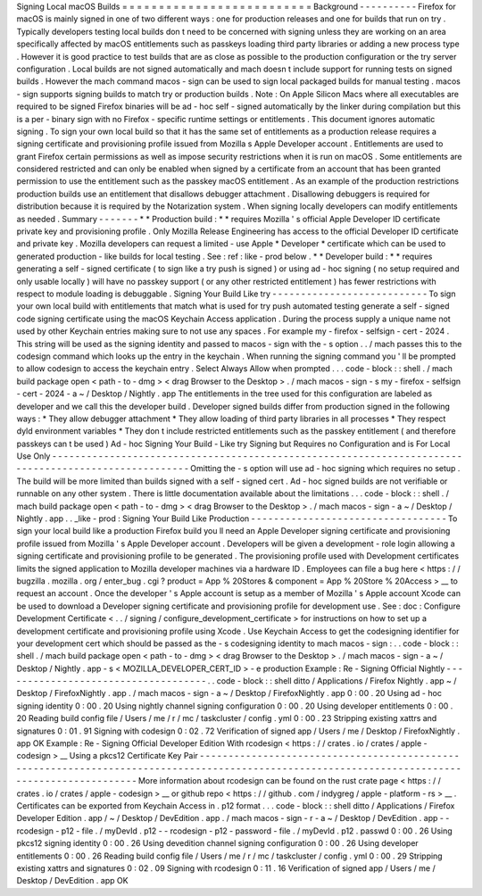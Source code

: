 Signing
Local
macOS
Builds
=
=
=
=
=
=
=
=
=
=
=
=
=
=
=
=
=
=
=
=
=
=
=
=
=
=
Background
-
-
-
-
-
-
-
-
-
-
Firefox
for
macOS
is
mainly
signed
in
one
of
two
different
ways
:
one
for
production
releases
and
one
for
builds
that
run
on
try
.
Typically
developers
testing
local
builds
don
t
need
to
be
concerned
with
signing
unless
they
are
working
on
an
area
specifically
affected
by
macOS
entitlements
such
as
passkeys
loading
third
party
libraries
or
adding
a
new
process
type
.
However
it
is
good
practice
to
test
builds
that
are
as
close
as
possible
to
the
production
configuration
or
the
try
server
configuration
.
Local
builds
are
not
signed
automatically
and
mach
doesn
t
include
support
for
running
tests
on
signed
builds
.
However
the
mach
command
macos
-
sign
can
be
used
to
sign
local
packaged
builds
for
manual
testing
.
macos
-
sign
supports
signing
builds
to
match
try
or
production
builds
.
Note
:
On
Apple
Silicon
Macs
where
all
executables
are
required
to
be
signed
Firefox
binaries
will
be
ad
-
hoc
self
-
signed
automatically
by
the
linker
during
compilation
but
this
is
a
per
-
binary
sign
with
no
Firefox
-
specific
runtime
settings
or
entitlements
.
This
document
ignores
automatic
signing
.
To
sign
your
own
local
build
so
that
it
has
the
same
set
of
entitlements
as
a
production
release
requires
a
signing
certificate
and
provisioning
profile
issued
from
Mozilla
s
Apple
Developer
account
.
Entitlements
are
used
to
grant
Firefox
certain
permissions
as
well
as
impose
security
restrictions
when
it
is
run
on
macOS
.
Some
entitlements
are
considered
restricted
and
can
only
be
enabled
when
signed
by
a
certificate
from
an
account
that
has
been
granted
permission
to
use
the
entitlement
such
as
the
passkey
macOS
entitlement
.
As
an
example
of
the
production
restrictions
production
builds
use
an
entitlement
that
disallows
debugger
attachment
.
Disallowing
debuggers
is
required
for
distribution
because
it
is
required
by
the
Notarization
system
.
When
signing
locally
developers
can
modify
entitlements
as
needed
.
Summary
-
-
-
-
-
-
-
*
*
Production
build
:
*
*
requires
Mozilla
'
s
official
Apple
Developer
ID
certificate
private
key
and
provisioning
profile
.
Only
Mozilla
Release
Engineering
has
access
to
the
official
Developer
ID
certificate
and
private
key
.
Mozilla
developers
can
request
a
limited
-
use
Apple
*
Developer
*
certificate
which
can
be
used
to
generated
production
-
like
builds
for
local
testing
.
See
:
ref
:
like
-
prod
below
.
*
*
Developer
build
:
*
*
requires
generating
a
self
-
signed
certificate
(
to
sign
like
a
try
push
is
signed
)
or
using
ad
-
hoc
signing
(
no
setup
required
and
only
usable
locally
)
will
have
no
passkey
support
(
or
any
other
restricted
entitlement
)
has
fewer
restrictions
with
respect
to
module
loading
is
debuggable
.
Signing
Your
Build
Like
try
-
-
-
-
-
-
-
-
-
-
-
-
-
-
-
-
-
-
-
-
-
-
-
-
-
-
-
To
sign
your
own
local
build
with
entitlements
that
match
what
is
used
for
try
push
automated
testing
generate
a
self
-
signed
code
signing
certificate
using
the
macOS
Keychain
Access
application
.
During
the
process
supply
a
unique
name
not
used
by
other
Keychain
entries
making
sure
to
not
use
any
spaces
.
For
example
my
-
firefox
-
selfsign
-
cert
-
2024
.
This
string
will
be
used
as
the
signing
identity
and
passed
to
macos
-
sign
with
the
-
s
option
.
.
/
mach
passes
this
to
the
codesign
command
which
looks
up
the
entry
in
the
keychain
.
When
running
the
signing
command
you
'
ll
be
prompted
to
allow
codesign
to
access
the
keychain
entry
.
Select
Always
Allow
when
prompted
.
.
.
code
-
block
:
:
shell
.
/
mach
build
package
open
<
path
-
to
-
dmg
>
<
drag
Browser
to
the
Desktop
>
.
/
mach
macos
-
sign
-
s
my
-
firefox
-
selfsign
-
cert
-
2024
-
a
~
/
Desktop
/
Nightly
.
app
The
entitlements
in
the
tree
used
for
this
configuration
are
labeled
as
developer
and
we
call
this
the
developer
build
.
Developer
signed
builds
differ
from
production
signed
in
the
following
ways
:
*
They
allow
debugger
attachment
*
They
allow
loading
of
third
party
libraries
in
all
processes
*
They
respect
dyld
environment
variables
*
They
don
t
include
restricted
entitlements
such
as
the
passkey
entitlement
(
and
therefore
passkeys
can
t
be
used
)
Ad
-
hoc
Signing
Your
Build
-
Like
try
Signing
but
Requires
no
Configuration
and
is
For
Local
Use
Only
-
-
-
-
-
-
-
-
-
-
-
-
-
-
-
-
-
-
-
-
-
-
-
-
-
-
-
-
-
-
-
-
-
-
-
-
-
-
-
-
-
-
-
-
-
-
-
-
-
-
-
-
-
-
-
-
-
-
-
-
-
-
-
-
-
-
-
-
-
-
-
-
-
-
-
-
-
-
-
-
-
-
-
-
-
-
-
-
-
-
-
-
-
-
-
-
-
-
-
-
-
Omitting
the
-
s
option
will
use
ad
-
hoc
signing
which
requires
no
setup
.
The
build
will
be
more
limited
than
builds
signed
with
a
self
-
signed
cert
.
Ad
-
hoc
signed
builds
are
not
verifiable
or
runnable
on
any
other
system
.
There
is
little
documentation
available
about
the
limitations
.
.
.
code
-
block
:
:
shell
.
/
mach
build
package
open
<
path
-
to
-
dmg
>
<
drag
Browser
to
the
Desktop
>
.
/
mach
macos
-
sign
-
a
~
/
Desktop
/
Nightly
.
app
.
.
_like
-
prod
:
Signing
Your
Build
Like
Production
-
-
-
-
-
-
-
-
-
-
-
-
-
-
-
-
-
-
-
-
-
-
-
-
-
-
-
-
-
-
-
-
-
-
To
sign
your
local
build
like
a
production
Firefox
build
you
ll
need
an
Apple
Developer
signing
certificate
and
provisioning
profile
issued
from
Mozilla
'
s
Apple
Developer
account
.
Developers
will
be
given
a
development
-
role
login
allowing
a
signing
certificate
and
provisioning
profile
to
be
generated
.
The
provisioning
profile
used
with
Development
certificates
limits
the
signed
application
to
Mozilla
developer
machines
via
a
hardware
ID
.
Employees
can
file
a
bug
here
<
https
:
/
/
bugzilla
.
mozilla
.
org
/
enter_bug
.
cgi
?
product
=
App
%
20Stores
&
component
=
App
%
20Store
%
20Access
>
__
to
request
an
account
.
Once
the
developer
'
s
Apple
account
is
setup
as
a
member
of
Mozilla
'
s
Apple
account
Xcode
can
be
used
to
download
a
Developer
signing
certificate
and
provisioning
profile
for
development
use
.
See
:
doc
:
Configure
Development
Certificate
<
.
.
/
signing
/
configure_development_certificate
>
for
instructions
on
how
to
set
up
a
development
certificate
and
provisioning
profile
using
Xcode
.
Use
Keychain
Access
to
get
the
codesigning
identifier
for
your
development
cert
which
should
be
passed
as
the
-
s
codesigning
identity
to
mach
macos
-
sign
:
.
.
code
-
block
:
:
shell
.
/
mach
build
package
open
<
path
-
to
-
dmg
>
<
drag
Browser
to
the
Desktop
>
.
/
mach
macos
-
sign
-
a
~
/
Desktop
/
Nightly
.
app
-
s
<
MOZILLA_DEVELOPER_CERT_ID
>
-
e
production
Example
:
Re
-
Signing
Official
Nightly
-
-
-
-
-
-
-
-
-
-
-
-
-
-
-
-
-
-
-
-
-
-
-
-
-
-
-
-
-
-
-
-
-
-
-
-
.
.
code
-
block
:
:
shell
ditto
/
Applications
/
Firefox
\
Nightly
.
app
~
/
Desktop
/
FirefoxNightly
.
app
.
/
mach
macos
-
sign
-
a
~
/
Desktop
/
FirefoxNightly
.
app
0
:
00
.
20
Using
ad
-
hoc
signing
identity
0
:
00
.
20
Using
nightly
channel
signing
configuration
0
:
00
.
20
Using
developer
entitlements
0
:
00
.
20
Reading
build
config
file
/
Users
/
me
/
r
/
mc
/
taskcluster
/
config
.
yml
0
:
00
.
23
Stripping
existing
xattrs
and
signatures
0
:
01
.
91
Signing
with
codesign
0
:
02
.
72
Verification
of
signed
app
/
Users
/
me
/
Desktop
/
FirefoxNightly
.
app
OK
Example
:
Re
-
Signing
Official
Developer
Edition
With
rcodesign
<
https
:
/
/
crates
.
io
/
crates
/
apple
-
codesign
>
__
Using
a
pkcs12
Certificate
Key
Pair
-
-
-
-
-
-
-
-
-
-
-
-
-
-
-
-
-
-
-
-
-
-
-
-
-
-
-
-
-
-
-
-
-
-
-
-
-
-
-
-
-
-
-
-
-
-
-
-
-
-
-
-
-
-
-
-
-
-
-
-
-
-
-
-
-
-
-
-
-
-
-
-
-
-
-
-
-
-
-
-
-
-
-
-
-
-
-
-
-
-
-
-
-
-
-
-
-
-
-
-
-
-
-
-
-
-
-
-
-
-
-
-
-
-
-
-
-
-
-
-
-
-
-
-
-
-
-
-
-
-
-
-
-
-
-
-
-
-
-
-
-
-
-
More
information
about
rcodesign
can
be
found
on
the
rust
crate
page
<
https
:
/
/
crates
.
io
/
crates
/
apple
-
codesign
>
__
or
github
repo
<
https
:
/
/
github
.
com
/
indygreg
/
apple
-
platform
-
rs
>
__
.
Certificates
can
be
exported
from
Keychain
Access
in
.
p12
format
.
.
.
code
-
block
:
:
shell
ditto
/
Applications
/
Firefox
\
Developer
\
Edition
.
app
/
~
/
Desktop
/
DevEdition
.
app
.
/
mach
macos
-
sign
-
r
-
a
~
/
Desktop
/
DevEdition
.
app
\
-
-
rcodesign
-
p12
-
file
.
/
myDevId
.
p12
\
-
-
rcodesign
-
p12
-
password
-
file
.
/
myDevId
.
p12
.
passwd
0
:
00
.
26
Using
pkcs12
signing
identity
0
:
00
.
26
Using
devedition
channel
signing
configuration
0
:
00
.
26
Using
developer
entitlements
0
:
00
.
26
Reading
build
config
file
/
Users
/
me
/
r
/
mc
/
taskcluster
/
config
.
yml
0
:
00
.
29
Stripping
existing
xattrs
and
signatures
0
:
02
.
09
Signing
with
rcodesign
0
:
11
.
16
Verification
of
signed
app
/
Users
/
me
/
Desktop
/
DevEdition
.
app
OK
